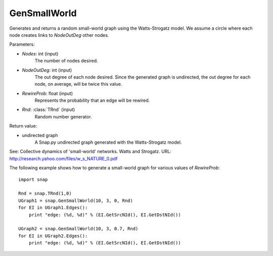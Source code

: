 GenSmallWorld
'''''''''''''

.. function:: GenSmallWorld(Nodes, NodeOutDeg, RewireProb, Rnd=TRnd)

Generates and returns a random small-world graph using the Watts-Strogatz model. We assume a circle where each node creates links to *NodeOutDeg* other nodes.

Parameters:

- *Nodes*: int (input)
    The number of nodes desired.

- *NodeOutDeg*: int (input)
    The out degree of each node desired. Since the generated graph is undirected, the out degree for each node, on average, will be twice this value.

- *RewireProb*: float (input)
	Represents the probability that an edge will be rewired.

- *Rnd*: :class:`TRnd` (input)
    Random number generator.

Return value:

- undirected graph
    A Snap.py undirected graph generated with the Watts-Strogatz model.

See: Collective dynamics of 'small-world' networks. Watts and Strogatz. URL: http://research.yahoo.com/files/w_s_NATURE_0.pdf


The following example shows how to generate a small-world graph for various values of *RewireProb*::

    import snap

    Rnd = snap.TRnd(1,0)
    UGraph1 = snap.GenSmallWorld(10, 3, 0, Rnd)
    for EI in UGraph1.Edges():
        print "edge: (%d, %d)" % (EI.GetSrcNId(), EI.GetDstNId())

    UGraph2 = snap.GenSmallWorld(10, 3, 0.7, Rnd)
    for EI in UGraph2.Edges():
        print "edge: (%d, %d)" % (EI.GetSrcNId(), EI.GetDstNId())
	